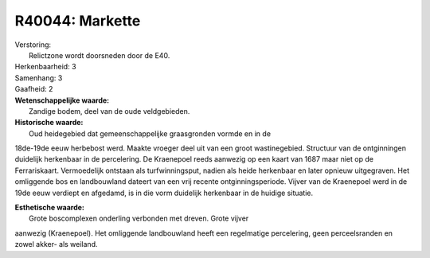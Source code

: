 R40044: Markette
================

| Verstoring:
|  Relictzone wordt doorsneden door de E40.

| Herkenbaarheid: 3

| Samenhang: 3

| Gaafheid: 2

| **Wetenschappelijke waarde:**
|  Zandige bodem, deel van de oude veldgebieden.

| **Historische waarde:**
|  Oud heidegebied dat gemeenschappelijke graasgronden vormde en in de
18de-19de eeuw herbebost werd. Maakte vroeger deel uit van een groot
wastinegebied. Structuur van de ontginningen duidelijk herkenbaar in de
percelering. De Kraenepoel reeds aanwezig op een kaart van 1687 maar
niet op de Ferrariskaart. Vermoedelijk ontstaan als turfwinningsput,
nadien als heide herkenbaar en later opnieuw uitgegraven. Het omliggende
bos en landbouwland dateert van een vrij recente ontginningsperiode.
Vijver van de Kraenepoel werd in de 19de eeuw verdiept en afgedamd, is
in die vorm duidelijk herkenbaar in de huidige situatie.

| **Esthetische waarde:**
|  Grote boscomplexen onderling verbonden met dreven. Grote vijver
aanwezig (Kraenepoel). Het omliggende landbouwland heeft een regelmatige
percelering, geen perceelsranden en zowel akker- als weiland.



